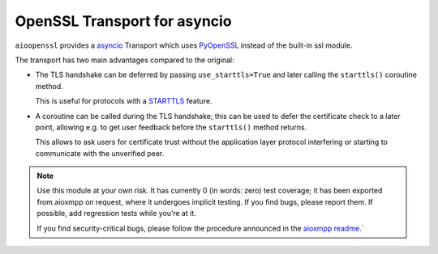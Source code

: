 OpenSSL Transport for asyncio
#############################

``aioopenssl`` provides a `asyncio
<https://docs.python.org/3/library/asyncio.html>`_ Transport which uses
`PyOpenSSL <https://pyopenssl.readthedocs.org/>`_ instead of the built-in ssl
module.

The transport has two main advantages compared to the original:

* The TLS handshake can be deferred by passing ``use_starttls=True`` and later
  calling the ``starttls()`` coroutine method.

  This is useful for protocols with a `STARTTLS
  <https://en.wikipedia.org/wiki/STARTTLS>`_ feature.

* A coroutine can be called during the TLS handshake; this can be used to defer
  the certificate check to a later point, allowing e.g. to get user feedback
  before the ``starttls()`` method returns.

  This allows to ask users for certificate trust without the application layer
  protocol interfering or starting to communicate with the unverified peer.

.. note::

   Use this module at your own risk. It has currently 0 (in words: zero) test
   coverage; it has been exported from aioxmpp on request, where it undergoes
   implicit testing. If you find bugs, please report them. If possible, add
   regression tests while you’re at it.

   If you find security-critical bugs, please follow the procedure announced in
   the `aioxmpp readme <https://github.com/horazont/aioxmpp>`_.`
